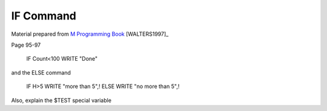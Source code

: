 =================
IF Command
=================

Material prepared from `M Programming Book`_ [WALTERS1997]_

Page 95-97


    IF Count<100 WRITE "Done"

and the ELSE command

    IF H>5 WRITE "more than 5",!
    ELSE WRITE "no more than 5",!

Also, explain the $TEST special variable

.. _M Programming book: http://books.google.com/books?id=jo8_Mtmp30kC&printsec=frontcover&dq=M+Programming&hl=en&sa=X&ei=2mktT--GHajw0gHnkKWUCw&ved=0CDIQ6AEwAA#v=onepage&q=M%20Programming&f=false
